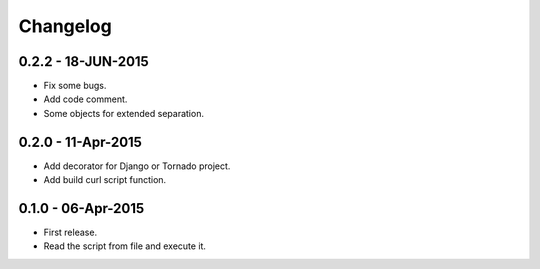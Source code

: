 Changelog
=========

0.2.2 - 18-JUN-2015
-------------------

* Fix some bugs.
* Add code comment.
* Some objects for extended separation.

0.2.0 - 11-Apr-2015
-------------------

* Add decorator for Django or Tornado project.
* Add build curl script function.

0.1.0 - 06-Apr-2015
-------------------

* First release.
* Read the script from file and execute it.
